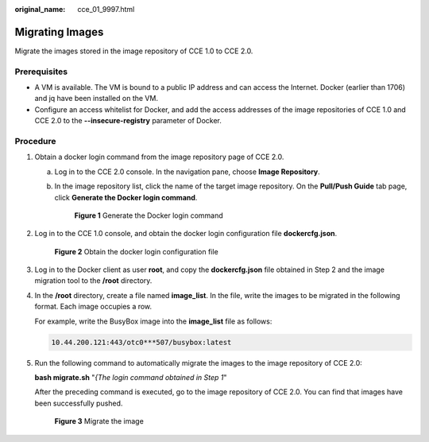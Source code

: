:original_name: cce_01_9997.html

.. _cce_01_9997:

Migrating Images
================

Migrate the images stored in the image repository of CCE 1.0 to CCE 2.0.

Prerequisites
-------------

-  A VM is available. The VM is bound to a public IP address and can access the Internet. Docker (earlier than 1706) and jq have been installed on the VM.
-  Configure an access whitelist for Docker, and add the access addresses of the image repositories of CCE 1.0 and CCE 2.0 to the **--insecure-registry** parameter of Docker.

Procedure
---------

#. Obtain a docker login command from the image repository page of CCE 2.0.

   a. Log in to the CCE 2.0 console. In the navigation pane, choose **Image Repository**.

   b. In the image repository list, click the name of the target image repository. On the **Pull/Push Guide** tab page, click **Generate the Docker login command**.


      .. figure:: /_static/images/en-us_image_0000001178352594.png
         :alt: **Figure 1** Generate the Docker login command

         **Figure 1** Generate the Docker login command

#. Log in to the CCE 1.0 console, and obtain the docker login configuration file **dockercfg.json**.


   .. figure:: /_static/images/en-us_image_0000001223473833.png
      :alt: **Figure 2** Obtain the docker login configuration file

      **Figure 2** Obtain the docker login configuration file

#. Log in to the Docker client as user **root**, and copy the **dockercfg.json** file obtained in Step 2 and the image migration tool to the **/root** directory.

#. In the **/root** directory, create a file named **image_list**. In the file, write the images to be migrated in the following format. Each image occupies a row.

   For example, write the BusyBox image into the **image_list** file as follows:

   .. code-block::

      10.44.200.121:443/otc0***507/busybox:latest

#. Run the following command to automatically migrate the images to the image repository of CCE 2.0:

   **bash migrate.sh** "*{The login command obtained in* *Step 1*"

   After the preceding command is executed, go to the image repository of CCE 2.0. You can find that images have been successfully pushed.


   .. figure:: /_static/images/en-us_image_0000001223393885.png
      :alt: **Figure 3** Migrate the image

      **Figure 3** Migrate the image
